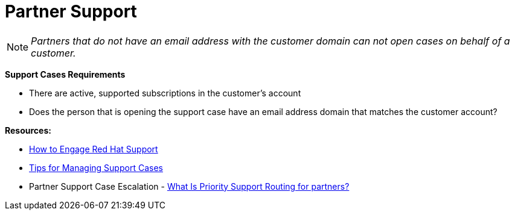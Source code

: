 = Partner Support




NOTE: _Partners that do not have an email address with the customer domain can not open cases on behalf of a customer._

**Support Cases Requirements**
============================
- There are active, supported subscriptions in the customer's account 
==============================================================
- Does the person that is opening the support case have an email address domain that matches the customer account?



**Resources:**
==========================
- link:https://access.redhat.com/start/how-to-engage-red-hat-support[How to Engage Red Hat Support]
=================================
- link:https://access.redhat.com/articles/280093[Tips for Managing Support Cases] 
==============================
- Partner Support Case Escalation - link:https://access.redhat.com/articles/546553[What Is Priority Support Routing for partners?]




